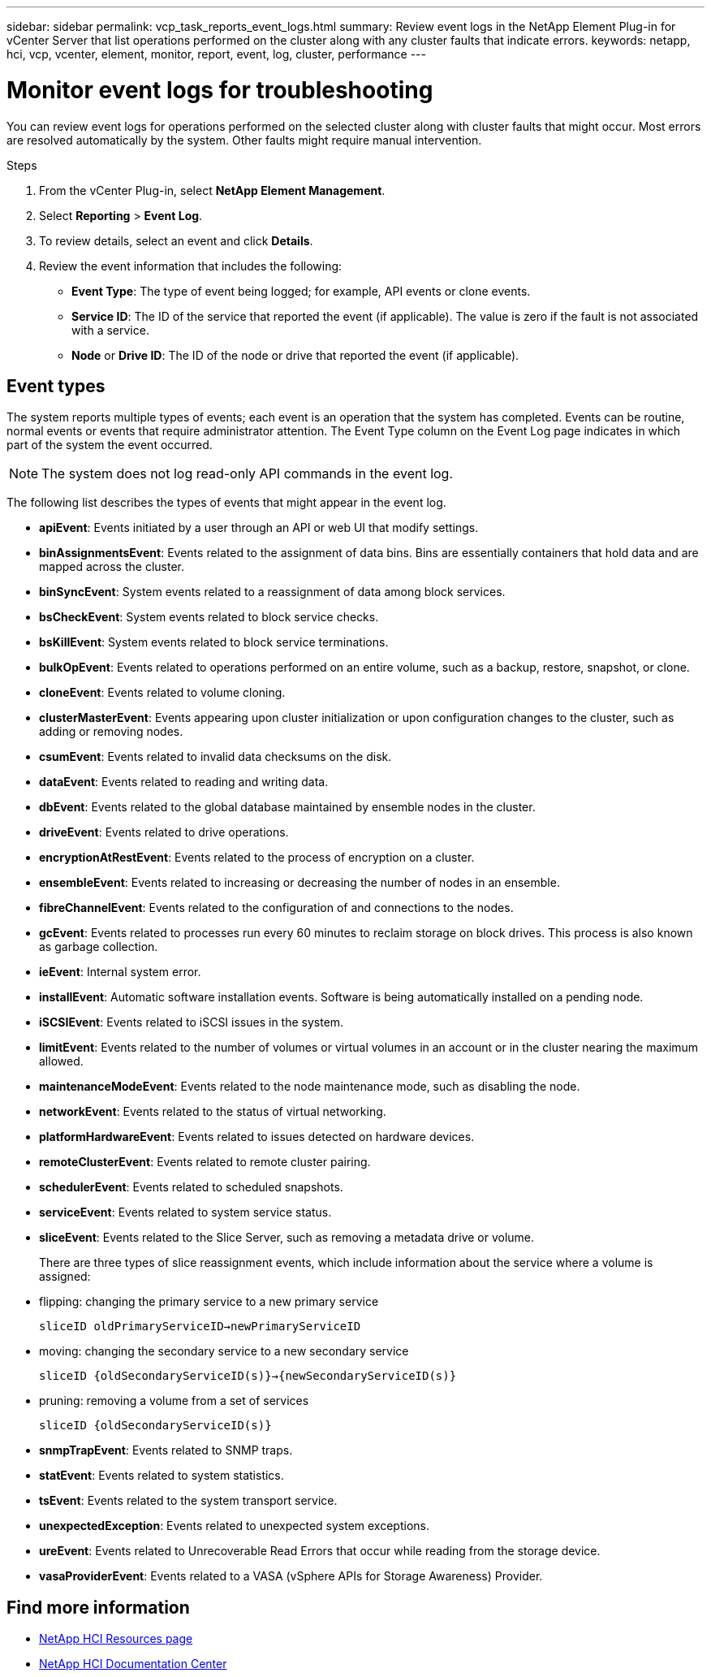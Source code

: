 ---
sidebar: sidebar
permalink: vcp_task_reports_event_logs.html
summary: Review event logs in the NetApp Element Plug-in for vCenter Server that list operations performed on the cluster along with any cluster faults that indicate errors.
keywords: netapp, hci, vcp, vcenter, element, monitor, report, event, log, cluster, performance
---

= Monitor event logs for troubleshooting
:hardbreaks:
:nofooter:
:icons: font
:linkattrs:
:imagesdir: ../media/

[.lead]
You can review event logs for operations performed on the selected cluster along with cluster faults that might occur. Most errors are resolved automatically by the system. Other faults might require manual intervention.


.Steps

. From the vCenter Plug-in, select *NetApp Element Management*.
. Select *Reporting* > *Event Log*.
. To review details, select an event and click *Details*.
. Review the event information that includes the following:
* *Event Type*: The type of event being logged; for example, API events or clone events.
* *Service ID*: The ID of the service that reported the event (if applicable). The value is zero  if the fault is not associated with a service.
* *Node* or *Drive ID*: The ID of the node or drive that reported the event (if applicable).

== Event types

The system reports multiple types of events; each event is an operation that the system has completed. Events can be routine, normal events or events that require administrator attention. The Event Type column on the Event Log page indicates in which part of the system the event occurred.

NOTE: The system does not log read-only API commands in the event log.

The following list describes the types of events that might appear in the event log.

* *apiEvent*: Events initiated by a user through an API or web UI that modify settings.
* *binAssignmentsEvent*: Events related to the assignment of data bins. Bins are essentially containers that hold data and are mapped across the cluster.
* *binSyncEvent*: System events related to a reassignment of data among block services.
* *bsCheckEvent*: System events related to block service checks.
* *bsKillEvent*: System events related to block service terminations.
* *bulkOpEvent*: Events related to operations performed on an entire volume, such as a backup, restore, snapshot, or clone.
* *cloneEvent*: Events related to volume cloning.
* *clusterMasterEvent*: Events appearing upon cluster initialization or upon configuration changes to the cluster, such as adding or removing nodes.
* *csumEvent*: Events related to invalid data checksums on the disk.
* *dataEvent*: Events related to reading and writing data.
* *dbEvent*: Events related to the global database maintained by ensemble nodes in the cluster.
* *driveEvent*: Events related to drive operations.
* *encryptionAtRestEvent*: Events related to the process of encryption on a cluster.
* *ensembleEvent*: Events related to increasing or decreasing the number of nodes in an ensemble.
* *fibreChannelEvent*: Events related to the configuration of and connections to the nodes.
* *gcEvent*: Events related to processes run every 60 minutes to reclaim storage on block drives. This process is also known as garbage collection.
* *ieEvent*: Internal system error.
* *installEvent*: Automatic software installation events. Software is being automatically installed on a pending node.
* *iSCSIEvent*: Events related to iSCSI issues in the system.
* *limitEvent*: Events related to the number of volumes or virtual volumes in an account or in the cluster nearing the maximum allowed.
* *maintenanceModeEvent*: Events related to the node maintenance mode, such as disabling the node.
* *networkEvent*: Events related to the status of virtual networking.
* *platformHardwareEvent*: Events related to issues detected on hardware devices.
* *remoteClusterEvent*: Events related to remote cluster pairing.
* *schedulerEvent*: Events related to scheduled snapshots.
* *serviceEvent*: Events related to system service status.
* *sliceEvent*: Events related to the Slice Server, such as removing a metadata drive or volume.
+
There are three types of slice reassignment events, which include information about the service where a volume is assigned:
* flipping: changing the primary service to a new primary service
+
`sliceID oldPrimaryServiceID->newPrimaryServiceID`
* moving: changing the secondary service to a new secondary service
+
`sliceID {oldSecondaryServiceID(s)}->{newSecondaryServiceID(s)}`
* pruning: removing a volume from a set of services
+
`sliceID {oldSecondaryServiceID(s)}`

* *snmpTrapEvent*: Events related to SNMP traps.
* *statEvent*: Events related to system statistics.
* *tsEvent*: Events related to the system transport service.
* *unexpectedException*: Events related to unexpected system exceptions.
* *ureEvent*: Events related to Unrecoverable Read Errors that occur while reading from the storage device.
* *vasaProviderEvent*: Events related to a VASA (vSphere APIs for Storage Awareness) Provider.

[discrete]
== Find more information
*	http://mysupport.netapp.com/hci/resources[NetApp HCI Resources page^]
*	https://docs.netapp.com/hci/index.jsp[NetApp HCI Documentation Center^]
